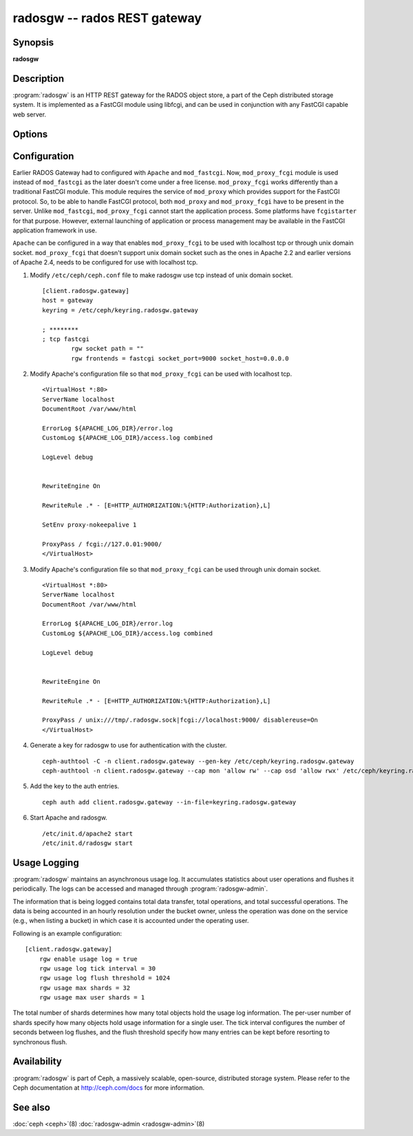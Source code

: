 ===============================
 radosgw -- rados REST gateway
===============================

.. program:: radosgw

Synopsis
========

| **radosgw**


Description
===========

:program:`radosgw` is an HTTP REST gateway for the RADOS object store, a part
of the Ceph distributed storage system. It is implemented as a FastCGI
module using libfcgi, and can be used in conjunction with any FastCGI
capable web server.


Options
=======

.. option:: -c ceph.conf, --conf=ceph.conf

   Use ``ceph.conf`` configuration file instead of the default
   ``/etc/ceph/ceph.conf`` to determine monitor addresses during startup.

.. option:: -m monaddress[:port]

   Connect to specified monitor (instead of looking through ``ceph.conf``).

.. option:: -i ID, --id ID

   Set the ID portion of name for radosgw

.. option:: -n TYPE.ID, --name TYPE.ID

   Set the rados user name for the gateway (eg. client.radosgw.gateway)

.. option:: --cluster NAME

   Set the cluster name (default: ceph)

.. option:: -d

   Run in foreground, log to stderr

.. option:: -f

   Run in foreground, log to usual location

.. option:: --rgw-socket-path=path

   Specify a unix domain socket path.

.. option:: --rgw-region=region

   The region where radosgw runs

.. option:: --rgw-zone=zone

   The zone where radosgw runs


Configuration
=============

Earlier RADOS Gateway had to configured with ``Apache`` and ``mod_fastcgi``.
Now, ``mod_proxy_fcgi`` module is used instead of ``mod_fastcgi`` as the later
doesn't come under a free license. ``mod_proxy_fcgi`` works differently than a
traditional FastCGI module. This module requires the service of ``mod_proxy``
which provides support for the FastCGI protocol. So, to be able to handle
FastCGI protocol, both ``mod_proxy`` and ``mod_proxy_fcgi`` have to be present
in the server. Unlike ``mod_fastcgi``, ``mod_proxy_fcgi`` cannot start the
application process. Some platforms have ``fcgistarter`` for that purpose.
However, external launching of application or process management may be available
in the FastCGI application framework in use.

``Apache`` can be configured in a way that enables ``mod_proxy_fcgi`` to be used
with localhost tcp or through unix domain socket. ``mod_proxy_fcgi`` that doesn't
support unix domain socket such as the ones in Apache 2.2 and earlier versions of
Apache 2.4, needs to be configured for use with localhost tcp.

#. Modify ``/etc/ceph/ceph.conf`` file to make radosgw use tcp instead of unix
   domain socket. ::

	[client.radosgw.gateway]
	host = gateway
	keyring = /etc/ceph/keyring.radosgw.gateway

	; ********
	; tcp fastcgi
		rgw socket path = ""
		rgw frontends = fastcgi socket_port=9000 socket_host=0.0.0.0

#. Modify Apache's configuration file so that ``mod_proxy_fcgi`` can be used
   with localhost tcp. ::

	<VirtualHost *:80>
	ServerName localhost
	DocumentRoot /var/www/html

	ErrorLog ${APACHE_LOG_DIR}/error.log
	CustomLog ${APACHE_LOG_DIR}/access.log combined

	LogLevel debug


	RewriteEngine On

	RewriteRule .* - [E=HTTP_AUTHORIZATION:%{HTTP:Authorization},L]

	SetEnv proxy-nokeepalive 1

	ProxyPass / fcgi://127.0.01:9000/
	</VirtualHost>

#. Modify Apache's configuration file so that ``mod_proxy_fcgi`` can be used
   through unix domain socket. ::

	<VirtualHost *:80>
	ServerName localhost
	DocumentRoot /var/www/html

	ErrorLog ${APACHE_LOG_DIR}/error.log
	CustomLog ${APACHE_LOG_DIR}/access.log combined

	LogLevel debug


	RewriteEngine On

	RewriteRule .* - [E=HTTP_AUTHORIZATION:%{HTTP:Authorization},L]

	ProxyPass / unix:///tmp/.radosgw.sock|fcgi://localhost:9000/ disablereuse=On
	</VirtualHost>

#. Generate a key for radosgw to use for authentication with the cluster. ::

	ceph-authtool -C -n client.radosgw.gateway --gen-key /etc/ceph/keyring.radosgw.gateway
	ceph-authtool -n client.radosgw.gateway --cap mon 'allow rw' --cap osd 'allow rwx' /etc/ceph/keyring.radosgw.gateway

#. Add the key to the auth entries. ::

	ceph auth add client.radosgw.gateway --in-file=keyring.radosgw.gateway

#. Start Apache and radosgw. ::

	/etc/init.d/apache2 start
	/etc/init.d/radosgw start

Usage Logging
=============

:program:`radosgw` maintains an asynchronous usage log. It accumulates
statistics about user operations and flushes it periodically. The
logs can be accessed and managed through :program:`radosgw-admin`.

The information that is being logged contains total data transfer,
total operations, and total successful operations. The data is being
accounted in an hourly resolution under the bucket owner, unless the
operation was done on the service (e.g., when listing a bucket) in
which case it is accounted under the operating user.

Following is an example configuration::

        [client.radosgw.gateway]
            rgw enable usage log = true
            rgw usage log tick interval = 30
            rgw usage log flush threshold = 1024
            rgw usage max shards = 32
            rgw usage max user shards = 1


The total number of shards determines how many total objects hold the
usage log information. The per-user number of shards specify how many
objects hold usage information for a single user. The tick interval
configures the number of seconds between log flushes, and the flush
threshold specify how many entries can be kept before resorting to
synchronous flush.


Availability
============

:program:`radosgw` is part of Ceph, a massively scalable, open-source, distributed
storage system. Please refer to the Ceph documentation at http://ceph.com/docs for
more information.


See also
========

:doc:`ceph <ceph>`\(8)
:doc:`radosgw-admin <radosgw-admin>`\(8)
